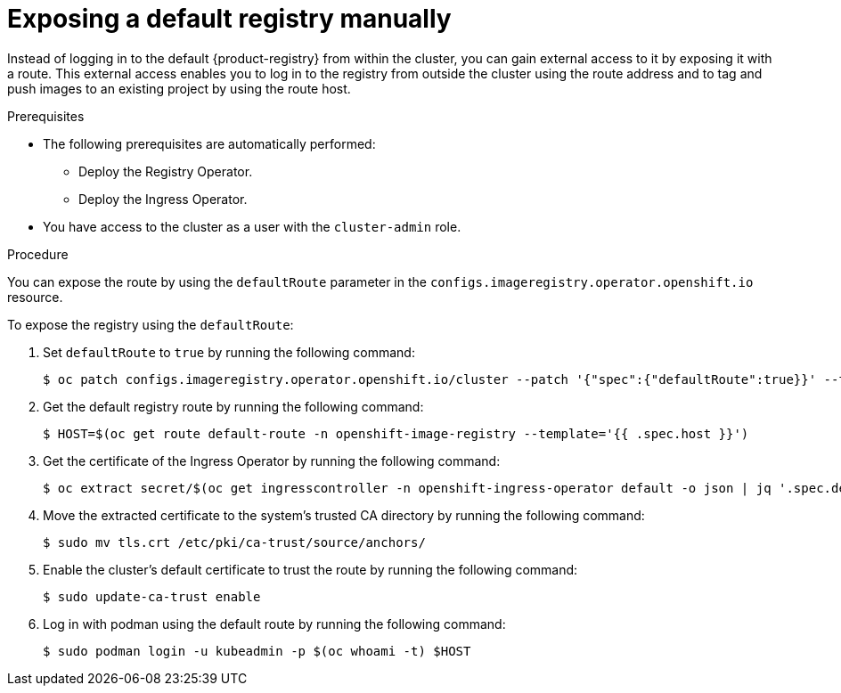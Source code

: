 :_mod-docs-content-type: PROCEDURE
[id="registry-exposing-default-registry-manually_{context}"]
= Exposing a default registry manually

Instead of logging in to the default {product-registry} from within the cluster, you can gain external access to it by exposing it with a route. This external access enables you to log in to the registry from outside the cluster using the route address and to tag and push images to an existing project by using the route host.

.Prerequisites

* The following prerequisites are automatically performed:
** Deploy the Registry Operator.
** Deploy the Ingress Operator.
* You have access to the cluster as a user with the `cluster-admin` role.

.Procedure

You can expose the route by using the `defaultRoute` parameter in the `configs.imageregistry.operator.openshift.io` resource.

To expose the registry using the `defaultRoute`:

. Set `defaultRoute` to `true` by running the following command:
+
[source,terminal]
----
$ oc patch configs.imageregistry.operator.openshift.io/cluster --patch '{"spec":{"defaultRoute":true}}' --type=merge
----
+
. Get the default registry route by running the following command:
+
[source,terminal]
----
$ HOST=$(oc get route default-route -n openshift-image-registry --template='{{ .spec.host }}')
----

. Get the certificate of the Ingress Operator by running the following command:
+
[source,terminal]
----
$ oc extract secret/$(oc get ingresscontroller -n openshift-ingress-operator default -o json | jq '.spec.defaultCertificate.name // "router-certs-default"' -r) -n openshift-ingress --confirm
----

. Move the extracted certificate to the system's trusted CA directory by running the following command:
+
[source,terminal]
----
$ sudo mv tls.crt /etc/pki/ca-trust/source/anchors/
----

. Enable the cluster's default certificate to trust the route by running the following command:
+
[source,terminal]
----
$ sudo update-ca-trust enable
----

. Log in with podman using the default route by running the following command:
+
[source,terminal]
----
$ sudo podman login -u kubeadmin -p $(oc whoami -t) $HOST
----